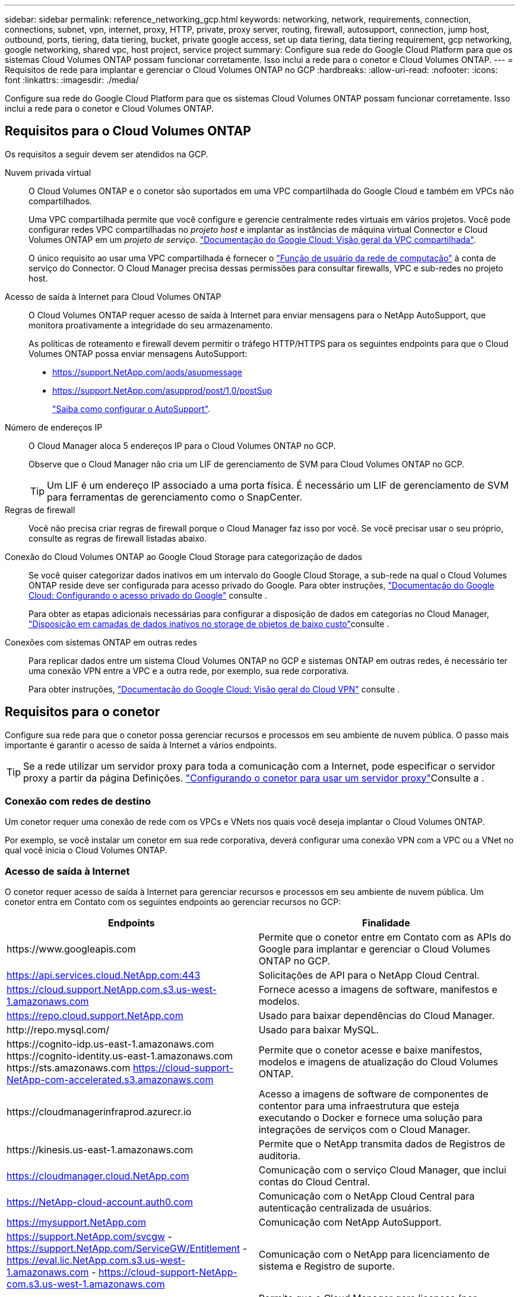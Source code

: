 ---
sidebar: sidebar 
permalink: reference_networking_gcp.html 
keywords: networking, network, requirements, connection, connections, subnet, vpn, internet, proxy, HTTP, private, proxy server, routing, firewall, autosupport, connection, jump host, outbound, ports, tiering, data tiering, bucket, private google access, set up data tiering, data tiering requirement, gcp networking, google networking, shared vpc, host project, service project 
summary: Configure sua rede do Google Cloud Platform para que os sistemas Cloud Volumes ONTAP possam funcionar corretamente. Isso inclui a rede para o conetor e Cloud Volumes ONTAP. 
---
= Requisitos de rede para implantar e gerenciar o Cloud Volumes ONTAP no GCP
:hardbreaks:
:allow-uri-read: 
:nofooter: 
:icons: font
:linkattrs: 
:imagesdir: ./media/


[role="lead"]
Configure sua rede do Google Cloud Platform para que os sistemas Cloud Volumes ONTAP possam funcionar corretamente. Isso inclui a rede para o conetor e Cloud Volumes ONTAP.



== Requisitos para o Cloud Volumes ONTAP

Os requisitos a seguir devem ser atendidos na GCP.

Nuvem privada virtual:: O Cloud Volumes ONTAP e o conetor são suportados em uma VPC compartilhada do Google Cloud e também em VPCs não compartilhados.
+
--
Uma VPC compartilhada permite que você configure e gerencie centralmente redes virtuais em vários projetos. Você pode configurar redes VPC compartilhadas no _projeto host_ e implantar as instâncias de máquina virtual Connector e Cloud Volumes ONTAP em um _projeto de serviço_. https://cloud.google.com/vpc/docs/shared-vpc["Documentação do Google Cloud: Visão geral da VPC compartilhada"^].

O único requisito ao usar uma VPC compartilhada é fornecer o https://cloud.google.com/compute/docs/access/iam#compute.networkUser["Função de usuário da rede de computação"^] à conta de serviço do Connector. O Cloud Manager precisa dessas permissões para consultar firewalls, VPC e sub-redes no projeto host.

--
Acesso de saída à Internet para Cloud Volumes ONTAP:: O Cloud Volumes ONTAP requer acesso de saída à Internet para enviar mensagens para o NetApp AutoSupport, que monitora proativamente a integridade do seu armazenamento.
+
--
As políticas de roteamento e firewall devem permitir o tráfego HTTP/HTTPS para os seguintes endpoints para que o Cloud Volumes ONTAP possa enviar mensagens AutoSupport:

* https://support.NetApp.com/aods/asupmessage
* https://support.NetApp.com/asupprod/post/1,0/postSup
+
link:task_setting_up_ontap_cloud.html["Saiba como configurar o AutoSupport"].



--
Número de endereços IP:: O Cloud Manager aloca 5 endereços IP para o Cloud Volumes ONTAP no GCP.
+
--
Observe que o Cloud Manager não cria um LIF de gerenciamento de SVM para Cloud Volumes ONTAP no GCP.


TIP: Um LIF é um endereço IP associado a uma porta física. É necessário um LIF de gerenciamento de SVM para ferramentas de gerenciamento como o SnapCenter.

--
Regras de firewall:: Você não precisa criar regras de firewall porque o Cloud Manager faz isso por você. Se você precisar usar o seu próprio, consulte as regras de firewall listadas abaixo.
Conexão do Cloud Volumes ONTAP ao Google Cloud Storage para categorização de dados:: Se você quiser categorizar dados inativos em um intervalo do Google Cloud Storage, a sub-rede na qual o Cloud Volumes ONTAP reside deve ser configurada para acesso privado do Google. Para obter instruções, https://cloud.google.com/vpc/docs/configure-private-google-access["Documentação do Google Cloud: Configurando o acesso privado do Google"^] consulte .
+
--
Para obter as etapas adicionais necessárias para configurar a disposição de dados em categorias no Cloud Manager, link:task_tiering.html["Disposição em camadas de dados inativos no storage de objetos de baixo custo"]consulte .

--
Conexões com sistemas ONTAP em outras redes:: Para replicar dados entre um sistema Cloud Volumes ONTAP no GCP e sistemas ONTAP em outras redes, é necessário ter uma conexão VPN entre a VPC e a outra rede, por exemplo, sua rede corporativa.
+
--
Para obter instruções, https://cloud.google.com/vpn/docs/concepts/overview["Documentação do Google Cloud: Visão geral do Cloud VPN"^] consulte .

--




== Requisitos para o conetor

Configure sua rede para que o conetor possa gerenciar recursos e processos em seu ambiente de nuvem pública. O passo mais importante é garantir o acesso de saída à Internet a vários endpoints.


TIP: Se a rede utilizar um servidor proxy para toda a comunicação com a Internet, pode especificar o servidor proxy a partir da página Definições. link:task_configuring_proxy.html["Configurando o conetor para usar um servidor proxy"]Consulte a .



=== Conexão com redes de destino

Um conetor requer uma conexão de rede com os VPCs e VNets nos quais você deseja implantar o Cloud Volumes ONTAP.

Por exemplo, se você instalar um conetor em sua rede corporativa, deverá configurar uma conexão VPN com a VPC ou a VNet no qual você inicia o Cloud Volumes ONTAP.



=== Acesso de saída à Internet

O conetor requer acesso de saída à Internet para gerenciar recursos e processos em seu ambiente de nuvem pública. Um conetor entra em Contato com os seguintes endpoints ao gerenciar recursos no GCP:

[cols="43,57"]
|===
| Endpoints | Finalidade 


| \https://www.googleapis.com | Permite que o conetor entre em Contato com as APIs do Google para implantar e gerenciar o Cloud Volumes ONTAP no GCP. 


| https://api.services.cloud.NetApp.com:443 | Solicitações de API para o NetApp Cloud Central. 


| https://cloud.support.NetApp.com.s3.us-west-1.amazonaws.com | Fornece acesso a imagens de software, manifestos e modelos. 


| https://repo.cloud.support.NetApp.com | Usado para baixar dependências do Cloud Manager. 


| \http://repo.mysql.com/ | Usado para baixar MySQL. 


| \https://cognito-idp.us-east-1.amazonaws.com \https://cognito-identity.us-east-1.amazonaws.com \https://sts.amazonaws.com https://cloud-support-NetApp-com-accelerated.s3.amazonaws.com | Permite que o conetor acesse e baixe manifestos, modelos e imagens de atualização do Cloud Volumes ONTAP. 


| \https://cloudmanagerinfraprod.azurecr.io | Acesso a imagens de software de componentes de contentor para uma infraestrutura que esteja executando o Docker e fornece uma solução para integrações de serviços com o Cloud Manager. 


| \https://kinesis.us-east-1.amazonaws.com | Permite que o NetApp transmita dados de Registros de auditoria. 


| https://cloudmanager.cloud.NetApp.com | Comunicação com o serviço Cloud Manager, que inclui contas do Cloud Central. 


| https://NetApp-cloud-account.auth0.com | Comunicação com o NetApp Cloud Central para autenticação centralizada de usuários. 


| https://mysupport.NetApp.com | Comunicação com NetApp AutoSupport. 


| https://support.NetApp.com/svcgw - https://support.NetApp.com/ServiceGW/Entitlement - https://eval.lic.NetApp.com.s3.us-west-1.amazonaws.com - https://cloud-support-NetApp-com.s3.us-west-1.amazonaws.com | Comunicação com o NetApp para licenciamento de sistema e Registro de suporte. 


| https://ipa-signer.cloudmanager.NetApp.com | Permite que o Cloud Manager gere licenças (por exemplo, uma licença FlexCache para Cloud Volumes ONTAP) 


| \https://packages.cloud.google.com/yum https://github.com/NetApp/Trident/Releases/download/ | Necessário para conectar sistemas Cloud Volumes ONTAP a um cluster Kubernetes. Os endpoints permitem a instalação do NetApp Trident. 


 a| 
Vários locais de terceiros, por exemplo:

* \https://repo1.maven.org/maven2
* \https://oss.sonatype.org/content/repositories
* \https://repo.typesafe.org


Locais de terceiros estão sujeitos a alterações.
| Durante as atualizações, o Cloud Manager baixa os pacotes mais recentes para dependências de terceiros. 
|===
Embora você deva executar quase todas as tarefas a partir da interface de usuário SaaS, uma interface de usuário local ainda está disponível no conetor. A máquina que executa o navegador da Web deve ter conexões com os seguintes endpoints:

[cols="43,57"]
|===
| Endpoints | Finalidade 


| O host do conetor  a| 
Você deve inserir o endereço IP do host de um navegador da Web para carregar o console do Cloud Manager.

Dependendo da sua conetividade com o seu provedor de nuvem, você pode usar o IP privado ou um IP público atribuído ao host:

* Um IP privado funciona se você tiver uma VPN e acesso direto à sua rede virtual
* Um IP público funciona em qualquer cenário de rede


Em qualquer caso, você deve proteger o acesso à rede, garantindo que as regras do grupo de segurança permitam o acesso somente de IPs ou sub-redes autorizados.



| \https://auth0.com \https://cdn.auth0.com://NetApp-cloud-account.auth0.com https://services.cloud.NetApp.com | Seu navegador da Web se coneta a esses endpoints para autenticação de usuário centralizada por meio do NetApp Cloud Central. 


| \https://widget.intercom.io | Para um bate-papo no produto que permite conversar com especialistas em nuvem da NetApp. 
|===


== Regras de firewall para Cloud Volumes ONTAP

O Cloud Manager cria regras de firewall do GCP que incluem as regras de entrada e saída que o Cloud Manager e o Cloud Volumes ONTAP precisam para operar com sucesso. Você pode querer consultar as portas para fins de teste ou se preferir que o use seus próprios grupos de segurança.

As regras de firewall para o Cloud Volumes ONTAP exigem regras de entrada e saída.



=== Regras de entrada

A origem das regras de entrada no grupo de segurança predefinido é 0,0.0,0/0.

[cols="10,10,80"]
|===
| Protocolo | Porta | Finalidade 


| Todo o ICMP | Tudo | Fazer ping na instância 


| HTTP | 80 | Acesso HTTP ao console da Web do System Manager usando o endereço IP do LIF de gerenciamento de cluster 


| HTTPS | 443 | Acesso HTTPS ao console da Web do System Manager usando o endereço IP do LIF de gerenciamento de cluster 


| SSH | 22 | Acesso SSH ao endereço IP do LIF de gerenciamento de cluster ou um LIF de gerenciamento de nó 


| TCP | 111 | Chamada de procedimento remoto para NFS 


| TCP | 139 | Sessão de serviço NetBIOS para CIFS 


| TCP | 161-162 | Protocolo de gerenciamento de rede simples 


| TCP | 445 | Microsoft SMB/CIFS sobre TCP com enquadramento NetBIOS 


| TCP | 635 | Montagem em NFS 


| TCP | 749 | Kerberos 


| TCP | 2049 | Daemon do servidor NFS 


| TCP | 3260 | Acesso iSCSI através do iSCSI data LIF 


| TCP | 4045 | Daemon de bloqueio NFS 


| TCP | 4046 | Monitor de status da rede para NFS 


| TCP | 10000 | Backup usando NDMP 


| TCP | 11104 | Gestão de sessões de comunicação entre clusters para SnapMirror 


| TCP | 11105 | Transferência de dados SnapMirror usando LIFs entre clusters 


| UDP | 111 | Chamada de procedimento remoto para NFS 


| UDP | 161-162 | Protocolo de gerenciamento de rede simples 


| UDP | 635 | Montagem em NFS 


| UDP | 2049 | Daemon do servidor NFS 


| UDP | 4045 | Daemon de bloqueio NFS 


| UDP | 4046 | Monitor de status da rede para NFS 


| UDP | 4049 | Protocolo rquotad NFS 
|===


=== Regras de saída

O grupo de segurança predefinido para o Cloud Volumes ONTAP abre todo o tráfego de saída. Se isso for aceitável, siga as regras básicas de saída. Se você precisar de regras mais rígidas, use as regras de saída avançadas.



==== Regras básicas de saída

O grupo de segurança predefinido para o Cloud Volumes ONTAP inclui as seguintes regras de saída.

[cols="20,20,60"]
|===
| Protocolo | Porta | Finalidade 


| Todo o ICMP | Tudo | Todo o tráfego de saída 


| Todo o TCP | Tudo | Todo o tráfego de saída 


| Todos os UDP | Tudo | Todo o tráfego de saída 
|===


==== Regras de saída avançadas

Se você precisar de regras rígidas para o tráfego de saída, você pode usar as seguintes informações para abrir apenas as portas necessárias para a comunicação de saída pelo Cloud Volumes ONTAP.


NOTE: A origem é a interface (endereço IP) no sistema Cloud Volumes ONTAP.

[cols="10,10,6,20,20,34"]
|===
| Serviço | Protocolo | Porta | Fonte | Destino | Finalidade 


.18+| Ative Directory | TCP | 88 | LIF de gerenciamento de nós | Floresta do ative Directory | Autenticação Kerberos V. 


| UDP | 137 | LIF de gerenciamento de nós | Floresta do ative Directory | Serviço de nomes NetBIOS 


| UDP | 138 | LIF de gerenciamento de nós | Floresta do ative Directory | Serviço de datagrama NetBIOS 


| TCP | 139 | LIF de gerenciamento de nós | Floresta do ative Directory | Sessão de serviço NetBIOS 


| TCP E UDP | 389 | LIF de gerenciamento de nós | Floresta do ative Directory | LDAP 


| TCP | 445 | LIF de gerenciamento de nós | Floresta do ative Directory | Microsoft SMB/CIFS sobre TCP com enquadramento NetBIOS 


| TCP | 464 | LIF de gerenciamento de nós | Floresta do ative Directory | Kerberos V alterar e definir senha (SET_CHANGE) 


| UDP | 464 | LIF de gerenciamento de nós | Floresta do ative Directory | Administração de chaves Kerberos 


| TCP | 749 | LIF de gerenciamento de nós | Floresta do ative Directory | Kerberos V alterar e definir senha (RPCSEC_GSS) 


| TCP | 88 | LIF de dados (NFS, CIFS, iSCSI) | Floresta do ative Directory | Autenticação Kerberos V. 


| UDP | 137 | DATA LIF (NFS, CIFS) | Floresta do ative Directory | Serviço de nomes NetBIOS 


| UDP | 138 | DATA LIF (NFS, CIFS) | Floresta do ative Directory | Serviço de datagrama NetBIOS 


| TCP | 139 | DATA LIF (NFS, CIFS) | Floresta do ative Directory | Sessão de serviço NetBIOS 


| TCP E UDP | 389 | DATA LIF (NFS, CIFS) | Floresta do ative Directory | LDAP 


| TCP | 445 | DATA LIF (NFS, CIFS) | Floresta do ative Directory | Microsoft SMB/CIFS sobre TCP com enquadramento NetBIOS 


| TCP | 464 | DATA LIF (NFS, CIFS) | Floresta do ative Directory | Kerberos V alterar e definir senha (SET_CHANGE) 


| UDP | 464 | DATA LIF (NFS, CIFS) | Floresta do ative Directory | Administração de chaves Kerberos 


| TCP | 749 | DATA LIF (NFS, CIFS) | Floresta do ative Directory | Palavra-passe de alteração e definição Kerberos V (RPCSEC_GSS) 


.3+| Cluster | Todo o tráfego | Todo o tráfego | Todos os LIFs em um nó | Todos os LIFs no outro nó | Comunicações entre clusters (apenas Cloud Volumes ONTAP HA) 


| TCP | 3000 | LIF de gerenciamento de nós | Ha mediador | Chamadas ZAPI (somente Cloud Volumes ONTAP HA) 


| ICMP | 1 | LIF de gerenciamento de nós | Ha mediador | Manter vivo (apenas Cloud Volumes ONTAP HA) 


| DHCP | UDP | 68 | LIF de gerenciamento de nós | DHCP | Cliente DHCP para configuração pela primeira vez 


| DHCPS | UDP | 67 | LIF de gerenciamento de nós | DHCP | Servidor DHCP 


| DNS | UDP | 53 | LIF e LIF de dados de gerenciamento de nós (NFS, CIFS) | DNS | DNS 


| NDMP | TCP | 18600–18699 | LIF de gerenciamento de nós | Servidores de destino | Cópia NDMP 


| SMTP | TCP | 25 | LIF de gerenciamento de nós | Servidor de correio | Alertas SMTP, podem ser usados para AutoSupport 


.4+| SNMP | TCP | 161 | LIF de gerenciamento de nós | Monitorar o servidor | Monitoramento por traps SNMP 


| UDP | 161 | LIF de gerenciamento de nós | Monitorar o servidor | Monitoramento por traps SNMP 


| TCP | 162 | LIF de gerenciamento de nós | Monitorar o servidor | Monitoramento por traps SNMP 


| UDP | 162 | LIF de gerenciamento de nós | Monitorar o servidor | Monitoramento por traps SNMP 


.2+| SnapMirror | TCP | 11104 | LIF entre clusters | LIFs ONTAP entre clusters | Gestão de sessões de comunicação entre clusters para SnapMirror 


| TCP | 11105 | LIF entre clusters | LIFs ONTAP entre clusters | Transferência de dados SnapMirror 


| Syslog | UDP | 514 | LIF de gerenciamento de nós | Servidor syslog | Mensagens de encaminhamento do syslog 
|===


== Regras de firewall para o conetor

As regras de firewall para o conetor exigem regras de entrada e saída.



=== Regras de entrada

A origem das regras de entrada nas regras de firewall predefinidas é 0,0.0,0/0.

[cols="10,10,80"]
|===
| Protocolo | Porta | Finalidade 


| SSH | 22 | Fornece acesso SSH ao host do conetor 


| HTTP | 80 | Fornece acesso HTTP a partir de navegadores da Web cliente para a interface de usuário local 


| HTTPS | 443 | Fornece acesso HTTPS a partir de navegadores da Web cliente para a interface de usuário local 
|===


=== Regras de saída

As regras de firewall predefinidas para o conetor abrem todo o tráfego de saída. Se isso for aceitável, siga as regras básicas de saída. Se você precisar de regras mais rígidas, use as regras de saída avançadas.



==== Regras básicas de saída

As regras de firewall predefinidas para o conetor incluem as seguintes regras de saída.

[cols="20,20,60"]
|===
| Protocolo | Porta | Finalidade 


| Todo o TCP | Tudo | Todo o tráfego de saída 


| Todos os UDP | Tudo | Todo o tráfego de saída 
|===


==== Regras de saída avançadas

Se você precisar de regras rígidas para o tráfego de saída, você pode usar as seguintes informações para abrir apenas as portas necessárias para a comunicação de saída pelo conetor.


NOTE: O endereço IP de origem é o host do conetor.

[cols="5*"]
|===
| Serviço | Protocolo | Porta | Destino | Finalidade 


.9+| Ative Directory | TCP | 88 | Floresta do ative Directory | Autenticação Kerberos V. 


| TCP | 139 | Floresta do ative Directory | Sessão de serviço NetBIOS 


| TCP | 389 | Floresta do ative Directory | LDAP 


| TCP | 445 | Floresta do ative Directory | Microsoft SMB/CIFS sobre TCP com enquadramento NetBIOS 


| TCP | 464 | Floresta do ative Directory | Kerberos V alterar e definir senha (SET_CHANGE) 


| TCP | 749 | Floresta do ative Directory | Palavra-passe de alteração e definição Kerberos V do ative Directory (RPCSEC_GSS) 


| UDP | 137 | Floresta do ative Directory | Serviço de nomes NetBIOS 


| UDP | 138 | Floresta do ative Directory | Serviço de datagrama NetBIOS 


| UDP | 464 | Floresta do ative Directory | Administração de chaves Kerberos 


| Chamadas de API e AutoSupport | HTTPS | 443 | LIF de gerenciamento de cluster de ONTAP e Internet de saída | Chamadas de API para GCP e ONTAP e envio de mensagens AutoSupport para o NetApp 


| Chamadas de API | TCP | 3000 | LIF de gerenciamento de clusters ONTAP | Chamadas de API para ONTAP 


| DNS | UDP | 53 | DNS | Usado para resolução de DNS pelo Cloud Manager 
|===